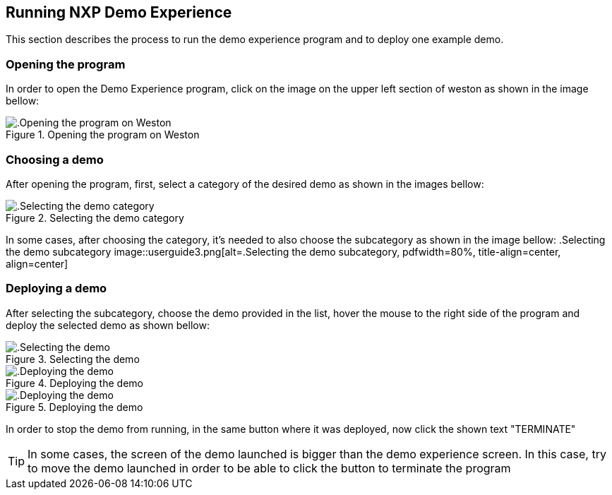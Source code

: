 ////
  Copyright NXP 2020
  Author: Marco Franchi <marco.franchi@nxp.com>
  Author: Pedro Jardim <pedro.jardim@nxp.com>
////

[[running_demo_experience]]
== Running NXP Demo Experience

This section describes the process to run the demo experience program and to deploy one example demo.

=== Opening the program

In order to open the Demo Experience program, click on the image on the upper left section of weston as shown in the image bellow:

//TODO:imagem abrindo weston
.Opening the program on Weston
image::chapters/media/linux.png[alt=.Opening the program on Weston, pdfwidth=80%, title-align=center, align=center]

=== Choosing a demo

After opening the program, first, select a category of the desired demo as shown in the images bellow:

//TODO:imagem categoria
.Selecting the demo category
image::userguide2.png[alt=.Selecting the demo category, pdfwidth=80%, title-align=center, align=center]

//TODO:imagem subcategoria
In some cases, after choosing the category, it's needed to also choose the subcategory as shown in the image bellow:
.Selecting the demo subcategory
image::userguide3.png[alt=.Selecting the demo subcategory, pdfwidth=80%, title-align=center, align=center]

=== Deploying a demo

After selecting the subcategory, choose the demo provided in the list, hover the mouse to the right side of the program and deploy the selected demo as shown bellow:

.Selecting the demo 
image::userguide4.png[alt=.Selecting the demo, pdfwidth=80%, title-align=center, align=center]

.Deploying the demo
image::userguide5.png[alt=.Deploying the demo, pdfwidth=80%, title-align=center, align=center]

//TODO:imagem rodando demo
.Deploying the demo
image::linux.png[alt=.Deploying the demo, pdfwidth=80%, title-align=center, align=center]

//TODO:verificar se a palavra ta certa
In order to stop the demo from running, in the same button where it was deployed, now click the shown text "TERMINATE"

[TIP%autofit]
====
In some cases, the screen of the demo launched is bigger than the demo experience screen. In this case, try to move the demo launched in order to be able to click the button to terminate the program 
====